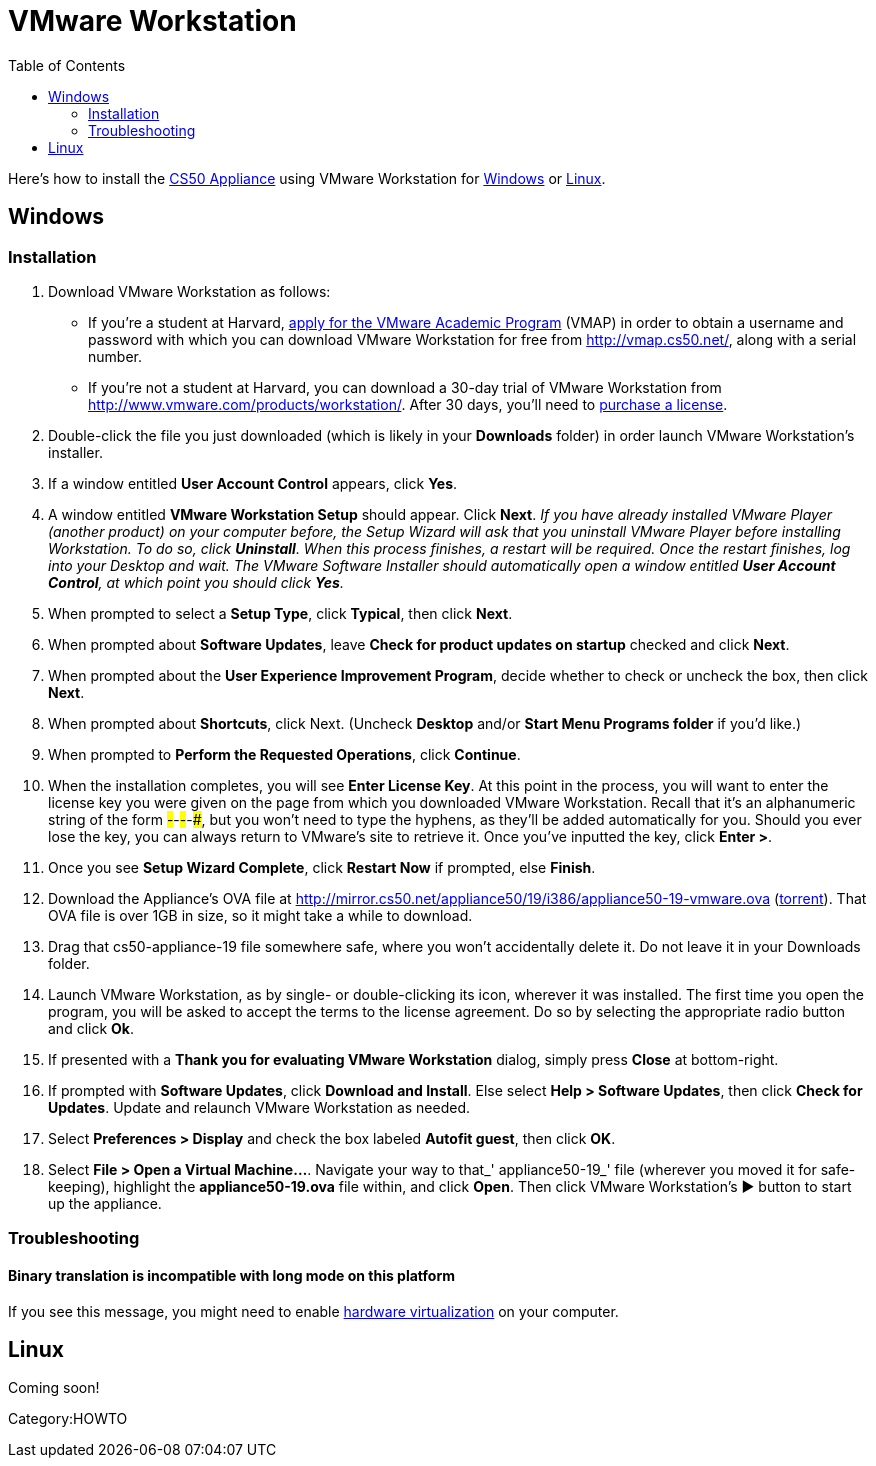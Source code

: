 = VMware Workstation
:toc: left

Here's how to install the link:..[CS50 Appliance] using
VMware Workstation for link:#windows[Windows] or
link:#linux[Linux].


[[windows]]
== Windows


=== Installation

. Download VMware Workstation as follows:
* If you're a student at Harvard,
https://docs.google.com/spreadsheet/viewform?hl=en_US&formkey=dHoyMG5LNTgxeGFhakNaaE9CdTlkbWc6MQ[apply
for the VMware Academic Program] (VMAP) in order to obtain a username
and password with which you can download VMware Workstation for free
from http://vmap.cs50.net/, along with a serial number.
* If you're not a student at Harvard, you can download a 30-day trial of
VMware Workstation from http://www.vmware.com/products/workstation/.
After 30 days, you'll need to http://www.vmware.com/a/buylink/9[purchase
a license].
. Double-click the file you just downloaded (which is likely in your
*Downloads* folder) in order launch VMware Workstation's installer.
. If a window entitled *User Account Control* appears, click *Yes*.
. A window entitled *VMware Workstation Setup* should appear. Click
*Next*. _If you have already installed VMware Player (another product)
on your computer before, the Setup Wizard will ask that you uninstall
VMware Player before installing Workstation. To do so, click
*Uninstall*. When this process finishes, a restart will be required.
Once the restart finishes, log into your Desktop and wait. The VMware
Software Installer should automatically open a window entitled *User
Account Control*, at which point you should click *Yes*._
. When prompted to select a *Setup Type*, click *Typical*, then click
*Next*.
. When prompted about *Software Updates*, leave *Check for product
updates on startup* checked and click *Next*.
. When prompted about the *User Experience Improvement Program*,
decide whether to check or uncheck the box, then click *Next*.
. When prompted about *Shortcuts*, click Next. (Uncheck *Desktop*
and/or *Start Menu Programs folder* if you'd like.)
. When prompted to *Perform the Requested Operations*, click
*Continue*.
. When the installation completes, you will see *Enter License Key*.
At this point in the process, you will want to enter the license key you
were given on the page from which you downloaded VMware Workstation.
Recall that it's an alphanumeric string of the form
#####-#####-#####-#####-#####, but you won't need to type the hyphens,
as they'll be added automatically for you. Should you ever lose the key,
you can always return to VMware's site to retrieve it. Once you've
inputted the key, click *Enter >*.
. Once you see *Setup Wizard Complete*, click *Restart Now* if
prompted, else *Finish*.
. Download the Appliance's OVA file at
http://mirror.cs50.net/appliance50/19/i386/appliance50-19-vmware.ova
(http://mirror.cs50.net/appliance50/19/i386/appliance50-19-vmware.ova?torrent[torrent]).
That OVA file is over 1GB in size, so it might take a while to download.
. Drag that cs50-appliance-19 file somewhere safe, where you won't accidentally delete it. Do not leave it in your Downloads folder.
. Launch VMware Workstation, as by single- or double-clicking its
icon, wherever it was installed. The first time you open the program,
you will be asked to accept the terms to the license agreement. Do so by
selecting the appropriate radio button and click *Ok*.
. If presented with a *Thank you for evaluating VMware Workstation*
dialog, simply press *Close* at bottom-right.
. If prompted with *Software Updates*, click *Download and Install*.
Else select *Help > Software Updates*, then click *Check for Updates*.
Update and relaunch VMware Workstation as needed.
. Select *Preferences > Display* and check the box labeled *Autofit
guest*, then click *OK*.
. Select *File > Open a Virtual Machine...*. Navigate your way to
that_' appliance50-19_' file (wherever you moved it for safe-keeping),
highlight the *appliance50-19.ova* file within, and click *Open*. Then
click VMware Workstation's ▶ button to start up the appliance.


=== Troubleshooting


==== Binary translation is incompatible with long mode on this platform

If you see this message, you might need to enable
link:../../../Hardware_Virtualization[hardware virtualization] on your computer.


[[linux]]
== Linux

Coming soon!

Category:HOWTO
